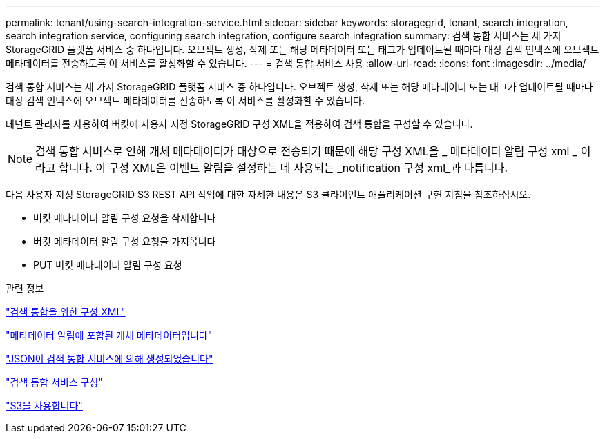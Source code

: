---
permalink: tenant/using-search-integration-service.html 
sidebar: sidebar 
keywords: storagegrid, tenant, search integration, search integration service, configuring search integration, configure search integration 
summary: 검색 통합 서비스는 세 가지 StorageGRID 플랫폼 서비스 중 하나입니다. 오브젝트 생성, 삭제 또는 해당 메타데이터 또는 태그가 업데이트될 때마다 대상 검색 인덱스에 오브젝트 메타데이터를 전송하도록 이 서비스를 활성화할 수 있습니다. 
---
= 검색 통합 서비스 사용
:allow-uri-read: 
:icons: font
:imagesdir: ../media/


[role="lead"]
검색 통합 서비스는 세 가지 StorageGRID 플랫폼 서비스 중 하나입니다. 오브젝트 생성, 삭제 또는 해당 메타데이터 또는 태그가 업데이트될 때마다 대상 검색 인덱스에 오브젝트 메타데이터를 전송하도록 이 서비스를 활성화할 수 있습니다.

테넌트 관리자를 사용하여 버킷에 사용자 지정 StorageGRID 구성 XML을 적용하여 검색 통합을 구성할 수 있습니다.


NOTE: 검색 통합 서비스로 인해 개체 메타데이터가 대상으로 전송되기 때문에 해당 구성 XML을 _ 메타데이터 알림 구성 xml _ 이라고 합니다. 이 구성 XML은 이벤트 알림을 설정하는 데 사용되는 _notification 구성 xml_과 다릅니다.

다음 사용자 지정 StorageGRID S3 REST API 작업에 대한 자세한 내용은 S3 클라이언트 애플리케이션 구현 지침을 참조하십시오.

* 버킷 메타데이터 알림 구성 요청을 삭제합니다
* 버킷 메타데이터 알림 구성 요청을 가져옵니다
* PUT 버킷 메타데이터 알림 구성 요청


.관련 정보
link:configuration-xml-for-search-configuration.html["검색 통합을 위한 구성 XML"]

link:object-metadata-included-in-metadata-notifications.html["메타데이터 알림에 포함된 개체 메타데이터입니다"]

link:json-generated-by-search-integration-service.html["JSON이 검색 통합 서비스에 의해 생성되었습니다"]

link:configuring-search-integration-service.html["검색 통합 서비스 구성"]

link:../s3/index.html["S3을 사용합니다"]

